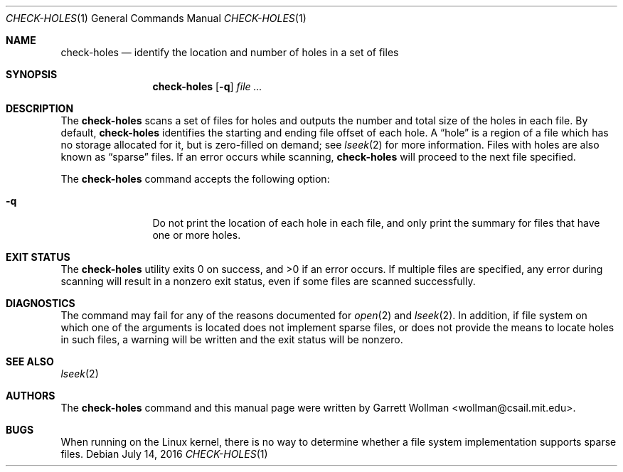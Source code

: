 .\" Copyright 2016 Massachusetts Institute of Technology
.\" 
.\" Permission to use, copy, modify, and distribute this software and
.\" its documentation for any purpose and without fee is hereby
.\" granted, provided that both the above copyright notice and this
.\" permission notice appear in all copies, that both the above
.\" copyright notice and this permission notice appear in all
.\" supporting documentation, and that the name of M.I.T. not be used
.\" in advertising or publicity pertaining to distribution of the
.\" software without specific, written prior permission.  M.I.T. makes
.\" no representations about the suitability of this software for any
.\" purpose.  It is provided "as is" without express or implied
.\" warranty.
.\" 
.\" THIS SOFTWARE IS PROVIDED BY M.I.T. ``AS IS''.  M.I.T. DISCLAIMS
.\" ALL EXPRESS OR IMPLIED WARRANTIES WITH REGARD TO THIS SOFTWARE,
.\" INCLUDING, BUT NOT LIMITED TO, THE IMPLIED WARRANTIES OF
.\" MERCHANTABILITY AND FITNESS FOR A PARTICULAR PURPOSE. IN NO EVENT
.\" SHALL M.I.T. BE LIABLE FOR ANY DIRECT, INDIRECT, INCIDENTAL,
.\" SPECIAL, EXEMPLARY, OR CONSEQUENTIAL DAMAGES (INCLUDING, BUT NOT
.\" LIMITED TO, PROCUREMENT OF SUBSTITUTE GOODS OR SERVICES; LOSS OF
.\" USE, DATA, OR PROFITS; OR BUSINESS INTERRUPTION) HOWEVER CAUSED AND
.\" ON ANY THEORY OF LIABILITY, WHETHER IN CONTRACT, STRICT LIABILITY,
.\" OR TORT (INCLUDING NEGLIGENCE OR OTHERWISE) ARISING IN ANY WAY OUT
.\" OF THE USE OF THIS SOFTWARE, EVEN IF ADVISED OF THE POSSIBILITY OF
.\" SUCH DAMAGE.
.Dd July 14, 2016
.Dt CHECK-HOLES 1
.Os
.Sh NAME
.Nm check-holes
.Nd "identify the location and number of holes in a set of files"
.Sh SYNOPSIS
.Nm
.Op Fl q
.Ar
.Sh DESCRIPTION
The
.Nm
scans a set of files for holes and outputs the number and total size
of the holes in each file.
By default,
.Nm
identifies the starting and ending file offset of each hole.
A
.Dq hole
is a region of a file which has no storage allocated for it, but is
zero-filled on demand; see
.Xr lseek 2
for more information.
Files with holes are also known as
.Dq sparse
files.
If an error occurs while scanning,
.Nm
will proceed to the next file specified.
.Pp
The
.Nm
command accepts the following option:
.Bl -tag -width Fl
.It Fl q
Do not print the location of each hole in each file, and only print the
summary for files that have one or more holes.
.El
.Sh EXIT STATUS
.Ex -std
If multiple files are specified, any error during scanning will result in a
nonzero exit status, even if some files are scanned successfully.
.Sh DIAGNOSTICS
The command may fail for any of the reasons documented for
.Xr open 2
and
.Xr lseek 2 .
In addition, if file system on which one of the arguments is located
does not implement sparse files,
or does not provide the means to locate holes in such files, a warning will
be written and the exit status will be nonzero.
.Sh SEE ALSO
.Xr lseek 2
.Sh AUTHORS
The
.Nm
command and this manual page were written by
.An Garrett Wollman Aq wollman@csail.mit.edu .
.Sh BUGS
When running on the Linux kernel, there is no way to determine whether
a file system implementation supports sparse files.
